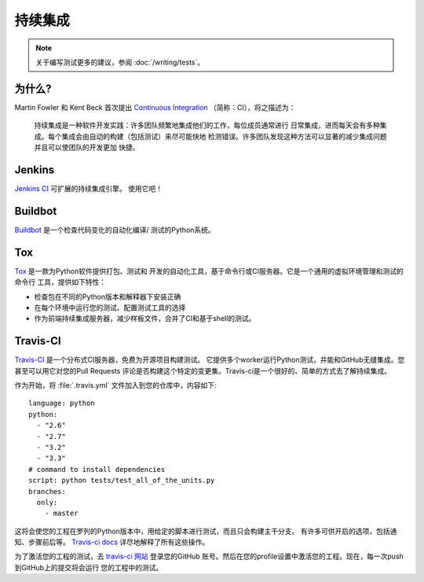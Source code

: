 持续集成
======================

.. image:: https://farm5.staticflickr.com/4173/33907150594_9abba7ad0a_k_d.jpg

.. note::
    关于编写测试更多的建议，参阅 :doc:`/writing/tests`。

为什么?
------------

Martin Fowler 和 Kent Beck 首次提出 `Continuous Integration <http://martinfowler.com/articles/continuousIntegration.html>`_ 
（简称：CI），将之描述为：

    持续集成是一种软件开发实践：许多团队频繁地集成他们的工作，每位成员通常进行
    日常集成，进而每天会有多种集成。每个集成会由自动的构建（包括测试）来尽可能快地
    检测错误。许多团队发现这种方法可以显著的减少集成问题并且可以使团队的开发更加
    快捷。

Jenkins
-------

`Jenkins CI <http://jenkins-ci.org>`_ 可扩展的持续集成引擎。 使用它吧！



Buildbot
--------

`Buildbot <http://docs.buildbot.net/current/>`_ 是一个检查代码变化的自动化编译/
测试的Python系统。



Tox
---

`Tox <https://tox.readthedocs.io/en/latest/>`_ 是一款为Python软件提供打包、测试和
开发的自动化工具，基于命令行或CI服务器。它是一个通用的虚拟环境管理和测试的命令行
工具，提供如下特性：

* 检查包在不同的Python版本和解释器下安装正确
* 在每个环境中运行您的测试、配置测试工具的选择
* 作为前端持续集成服务器，减少样板文件，合并了CI和基于shell的测试。



Travis-CI
---------

`Travis-CI <https://travis-ci.org/>`_ 是一个分布式CI服务器，免费为开源项目构建测试。
它提供多个worker运行Python测试，并能和GitHub无缝集成。您甚至可以用它对您的Pull Requests
评论是否构建这个特定的变更集。Travis-ci是一个很好的、简单的方式去了解持续集成。

作为开始，将 :file:`.travis.yml` 文件加入到您的仓库中，内容如下::

    language: python
    python:
      - "2.6"
      - "2.7"
      - "3.2"
      - "3.3"
    # command to install dependencies
    script: python tests/test_all_of_the_units.py
    branches:
      only:
        - master


这将会使您的工程在罗列的Python版本中，用给定的脚本进行测试，而且只会构建主干分支。
有许多可供开启的选项，包括通知、步骤前后等。 `Travis-ci docs <http://about.travis-ci.org/docs/>`_ 
详尽地解释了所有这些操作。

为了激活您的工程的测试，去 `travis-ci 网站 <https://docs.travis-ci.com/user/languages/python/>`_ 登录您的GitHub
账号。然后在您的profile设置中激活您的工程。现在，每一次push到GitHub上的提交将会运行
您的工程中的测试。